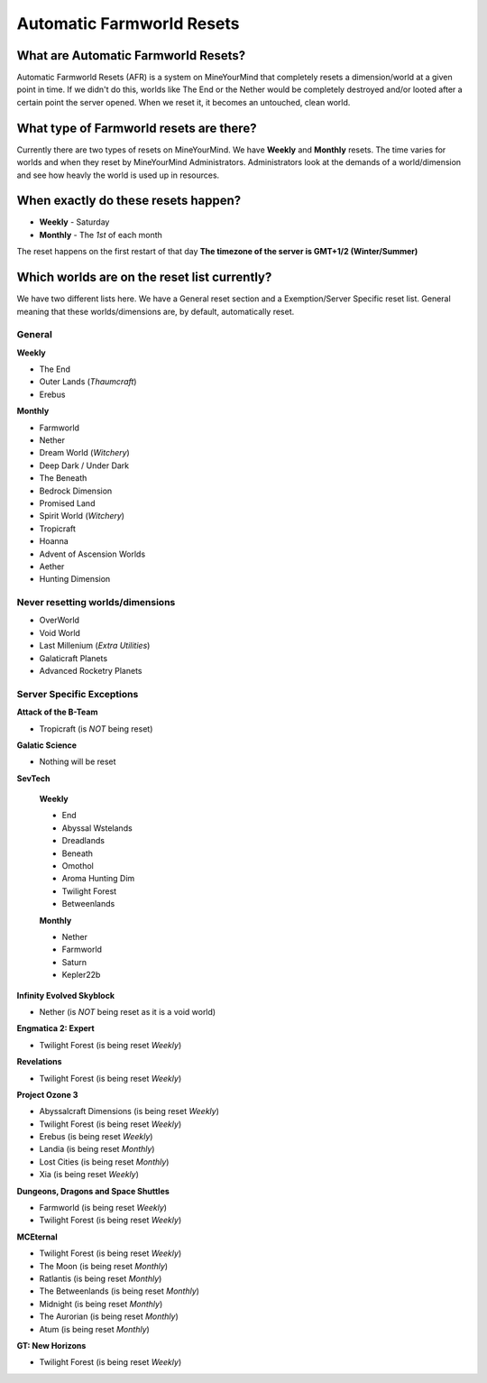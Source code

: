 ++++++++++++++++++++++++++
Automatic Farmworld Resets
++++++++++++++++++++++++++

What are Automatic Farmworld Resets?
====================================

Automatic Farmworld Resets (AFR) is a system on MineYourMind that completely resets a dimension/world at a given point in time. If we didn't do this, worlds like The End or the Nether would be completely destroyed and/or looted after a certain point the server opened. When we reset it, it becomes an untouched, clean world.

What type of Farmworld resets are there?
========================================

Currently there are two types of resets on MineYourMind. We have **Weekly** and **Monthly** resets. The time varies for worlds and when they reset by MineYourMind Administrators. Administrators look at the demands of a world/dimension and see how heavly the world is used up in resources.

When exactly do these resets happen?
====================================

* **Weekly** - Saturday
* **Monthly** - The *1st* of each month

The reset happens on the first restart of that day
**The timezone of the server is GMT+1/2 (Winter/Summer)**

Which worlds are on the reset list currently?
=============================================

We have two different lists here. We have a General reset section and a Exemption/Server Specific reset list. General meaning that these worlds/dimensions are, by default, automatically reset.

General
-------

**Weekly**

- The End
- Outer Lands (*Thaumcraft*)
- Erebus

**Monthly**

- Farmworld
- Nether
- Dream World (*Witchery*)
- Deep Dark / Under Dark
- The Beneath
- Bedrock Dimension
- Promised Land
- Spirit World (*Witchery*)
- Tropicraft
- Hoanna
- Advent of Ascension Worlds
- Aether
- Hunting Dimension

Never resetting worlds/dimensions
---------------------------------

- OverWorld
- Void World
- Last Millenium (*Extra Utilities*)
- Galaticraft Planets
- Advanced Rocketry Planets

Server Specific Exceptions
--------------------------

**Attack of the B-Team**

- Tropicraft (is *NOT* being reset)

**Galatic Science**

- Nothing will be reset

**SevTech**

 **Weekly**

 - End
 - Abyssal Wstelands
 - Dreadlands
 - Beneath
 - Omothol
 - Aroma Hunting Dim
 - Twilight Forest
 - Betweenlands
  
 **Monthly**

 - Nether
 - Farmworld
 - Saturn
 - Kepler22b

**Infinity Evolved Skyblock**

- Nether (is *NOT* being reset as it is a void world)

**Engmatica 2: Expert**

- Twilight Forest (is being reset *Weekly*)

**Revelations**

- Twilight Forest (is being reset *Weekly*)

**Project Ozone 3**

- Abyssalcraft Dimensions (is being reset *Weekly*)
- Twilight Forest (is being reset *Weekly*)
- Erebus (is being reset *Weekly*)
- Landia (is being reset *Monthly*)
- Lost Cities (is being reset *Monthly*)
- Xia (is being reset *Weekly*)

**Dungeons, Dragons and Space Shuttles**

- Farmworld (is being reset *Weekly*)
- Twilight Forest (is being reset *Weekly*)

**MCEternal**

- Twilight Forest (is being reset *Weekly*)
- The Moon (is being reset *Monthly*)
- Ratlantis (is being reset *Monthly*)
- The Betweenlands (is being reset *Monthly*)
- Midnight (is being reset *Monthly*)
- The Aurorian (is being reset *Monthly*)
- Atum (is being reset *Monthly*)

**GT: New Horizons**

- Twilight Forest (is being reset *Weekly*)
